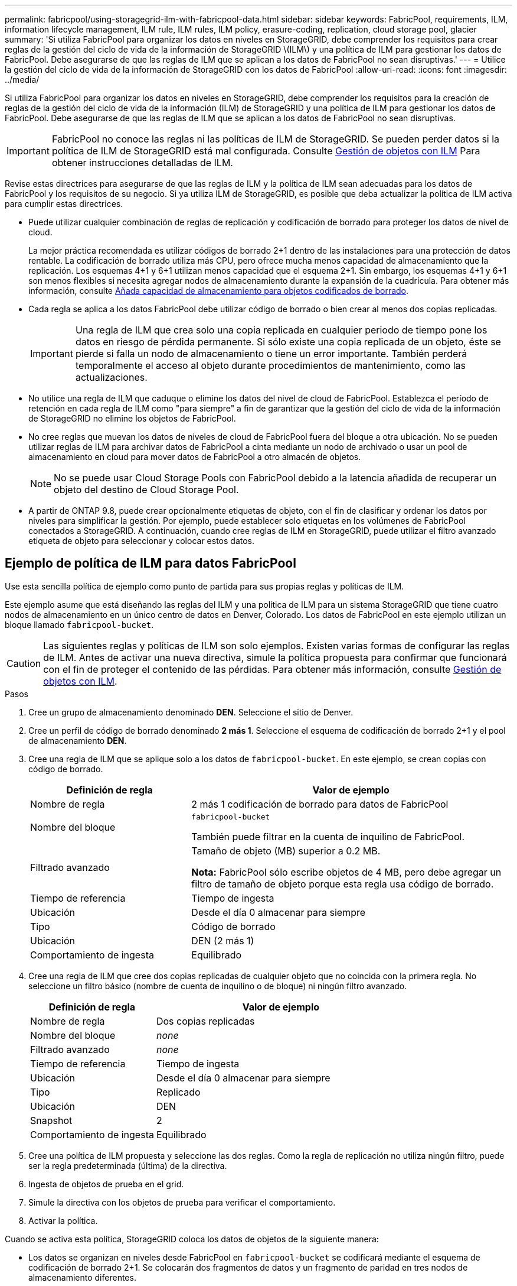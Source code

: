 ---
permalink: fabricpool/using-storagegrid-ilm-with-fabricpool-data.html 
sidebar: sidebar 
keywords: FabricPool, requirements, ILM, information lifecycle management, ILM rule, ILM rules, ILM policy, erasure-coding, replication, cloud storage pool, glacier 
summary: 'Si utiliza FabricPool para organizar los datos en niveles en StorageGRID, debe comprender los requisitos para crear reglas de la gestión del ciclo de vida de la información de StorageGRID \(ILM\) y una política de ILM para gestionar los datos de FabricPool. Debe asegurarse de que las reglas de ILM que se aplican a los datos de FabricPool no sean disruptivas.' 
---
= Utilice la gestión del ciclo de vida de la información de StorageGRID con los datos de FabricPool
:allow-uri-read: 
:icons: font
:imagesdir: ../media/


[role="lead"]
Si utiliza FabricPool para organizar los datos en niveles en StorageGRID, debe comprender los requisitos para la creación de reglas de la gestión del ciclo de vida de la información (ILM) de StorageGRID y una política de ILM para gestionar los datos de FabricPool. Debe asegurarse de que las reglas de ILM que se aplican a los datos de FabricPool no sean disruptivas.


IMPORTANT: FabricPool no conoce las reglas ni las políticas de ILM de StorageGRID. Se pueden perder datos si la política de ILM de StorageGRID está mal configurada. Consulte xref:../ilm/index.adoc[Gestión de objetos con ILM] Para obtener instrucciones detalladas de ILM.

Revise estas directrices para asegurarse de que las reglas de ILM y la política de ILM sean adecuadas para los datos de FabricPool y los requisitos de su negocio. Si ya utiliza ILM de StorageGRID, es posible que deba actualizar la política de ILM activa para cumplir estas directrices.

* Puede utilizar cualquier combinación de reglas de replicación y codificación de borrado para proteger los datos de nivel de cloud.
+
La mejor práctica recomendada es utilizar códigos de borrado 2+1 dentro de las instalaciones para una protección de datos rentable. La codificación de borrado utiliza más CPU, pero ofrece mucha menos capacidad de almacenamiento que la replicación. Los esquemas 4+1 y 6+1 utilizan menos capacidad que el esquema 2+1. Sin embargo, los esquemas 4+1 y 6+1 son menos flexibles si necesita agregar nodos de almacenamiento durante la expansión de la cuadrícula. Para obtener más información, consulte xref:../expand/adding-storage-capacity-for-erasure-coded-objects.adoc[Añada capacidad de almacenamiento para objetos codificados de borrado].

* Cada regla se aplica a los datos FabricPool debe utilizar código de borrado o bien crear al menos dos copias replicadas.
+

IMPORTANT: Una regla de ILM que crea solo una copia replicada en cualquier periodo de tiempo pone los datos en riesgo de pérdida permanente. Si sólo existe una copia replicada de un objeto, éste se pierde si falla un nodo de almacenamiento o tiene un error importante. También perderá temporalmente el acceso al objeto durante procedimientos de mantenimiento, como las actualizaciones.

* No utilice una regla de ILM que caduque o elimine los datos del nivel de cloud de FabricPool. Establezca el período de retención en cada regla de ILM como "para siempre" a fin de garantizar que la gestión del ciclo de vida de la información de StorageGRID no elimine los objetos de FabricPool.
* No cree reglas que muevan los datos de niveles de cloud de FabricPool fuera del bloque a otra ubicación. No se pueden utilizar reglas de ILM para archivar datos de FabricPool a cinta mediante un nodo de archivado o usar un pool de almacenamiento en cloud para mover datos de FabricPool a otro almacén de objetos.
+

NOTE: No se puede usar Cloud Storage Pools con FabricPool debido a la latencia añadida de recuperar un objeto del destino de Cloud Storage Pool.

* A partir de ONTAP 9.8, puede crear opcionalmente etiquetas de objeto, con el fin de clasificar y ordenar los datos por niveles para simplificar la gestión. Por ejemplo, puede establecer solo etiquetas en los volúmenes de FabricPool conectados a StorageGRID. A continuación, cuando cree reglas de ILM en StorageGRID, puede utilizar el filtro avanzado etiqueta de objeto para seleccionar y colocar estos datos.




== Ejemplo de política de ILM para datos FabricPool

Use esta sencilla política de ejemplo como punto de partida para sus propias reglas y políticas de ILM.

Este ejemplo asume que está diseñando las reglas del ILM y una política de ILM para un sistema StorageGRID que tiene cuatro nodos de almacenamiento en un único centro de datos en Denver, Colorado. Los datos de FabricPool en este ejemplo utilizan un bloque llamado `fabricpool-bucket`.


CAUTION: Las siguientes reglas y políticas de ILM son solo ejemplos. Existen varias formas de configurar las reglas de ILM. Antes de activar una nueva directiva, simule la política propuesta para confirmar que funcionará con el fin de proteger el contenido de las pérdidas. Para obtener más información, consulte xref:../ilm/index.adoc[Gestión de objetos con ILM].

.Pasos
. Cree un grupo de almacenamiento denominado *DEN*. Seleccione el sitio de Denver.
. Cree un perfil de código de borrado denominado *2 más 1*. Seleccione el esquema de codificación de borrado 2+1 y el pool de almacenamiento *DEN*.
. Cree una regla de ILM que se aplique solo a los datos de `fabricpool-bucket`. En este ejemplo, se crean copias con código de borrado.
+
[cols="1a,2a"]
|===
| Definición de regla | Valor de ejemplo 


 a| 
Nombre de regla
 a| 
2 más 1 codificación de borrado para datos de FabricPool



 a| 
Nombre del bloque
 a| 
`fabricpool-bucket`

También puede filtrar en la cuenta de inquilino de FabricPool.



 a| 
Filtrado avanzado
 a| 
Tamaño de objeto (MB) superior a 0.2 MB.

*Nota:* FabricPool sólo escribe objetos de 4 MB, pero debe agregar un filtro de tamaño de objeto porque esta regla usa código de borrado.



 a| 
Tiempo de referencia
 a| 
Tiempo de ingesta



 a| 
Ubicación
 a| 
Desde el día 0 almacenar para siempre



 a| 
Tipo
 a| 
Código de borrado



 a| 
Ubicación
 a| 
DEN (2 más 1)



 a| 
Comportamiento de ingesta
 a| 
Equilibrado

|===
. Cree una regla de ILM que cree dos copias replicadas de cualquier objeto que no coincida con la primera regla. No seleccione un filtro básico (nombre de cuenta de inquilino o de bloque) ni ningún filtro avanzado.
+
[cols="1a,2a"]
|===
| Definición de regla | Valor de ejemplo 


 a| 
Nombre de regla
 a| 
Dos copias replicadas



 a| 
Nombre del bloque
 a| 
_none_



 a| 
Filtrado avanzado
 a| 
_none_



 a| 
Tiempo de referencia
 a| 
Tiempo de ingesta



 a| 
Ubicación
 a| 
Desde el día 0 almacenar para siempre



 a| 
Tipo
 a| 
Replicado



 a| 
Ubicación
 a| 
DEN



 a| 
Snapshot
 a| 
2



 a| 
Comportamiento de ingesta
 a| 
Equilibrado

|===
. Cree una política de ILM propuesta y seleccione las dos reglas. Como la regla de replicación no utiliza ningún filtro, puede ser la regla predeterminada (última) de la directiva.
. Ingesta de objetos de prueba en el grid.
. Simule la directiva con los objetos de prueba para verificar el comportamiento.
. Activar la política.


Cuando se activa esta política, StorageGRID coloca los datos de objetos de la siguiente manera:

* Los datos se organizan en niveles desde FabricPool en `fabricpool-bucket` se codificará mediante el esquema de codificación de borrado 2+1. Se colocarán dos fragmentos de datos y un fragmento de paridad en tres nodos de almacenamiento diferentes.
* Se replicarán todos los objetos de todos los demás bloques. Se crearán dos copias y se colocarán en dos nodos de almacenamiento diferentes.
* Las copias replicadas y codificadas de borrado se mantendrán en StorageGRID hasta que el cliente S3 las elimine. El ILM de StorageGRID no eliminará nunca estos elementos.

